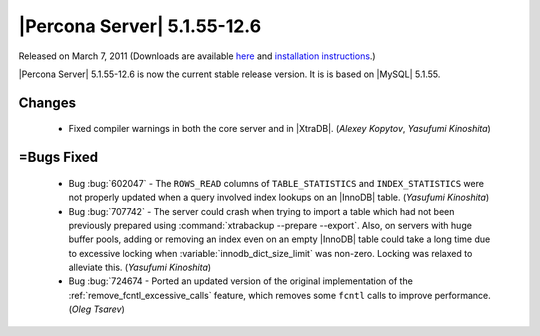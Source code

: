 .. rn:: 5.1.55-12.6

==============================
 |Percona Server| 5.1.55-12.6
==============================

Released on March 7, 2011 (Downloads are available `here <http://www.percona.com/downloads/Percona-Server-5.1/Percona-Server-5.1.55-12.6/>`_ and `installation instructions <http://www.percona.com/docs/wiki/percona-server:start#installation_instructions>`_.)

|Percona Server| 5.1.55-12.6 is now the current stable release version. It is is based on |MySQL| 5.1.55.

Changes
=======

  * Fixed compiler warnings in both the core server and in |XtraDB|. (*Alexey Kopytov*, *Yasufumi Kinoshita*)

=Bugs Fixed
===========

  * Bug :bug:`602047` - The ``ROWS_READ`` columns of ``TABLE_STATISTICS`` and ``INDEX_STATISTICS`` were not properly updated when a query involved index lookups on an |InnoDB| table. (*Yasufumi Kinoshita*)

  * Bug :bug:`707742` - The server could crash when trying to import a table which had not been previously prepared using :command:`xtrabackup --prepare --export`. Also, on servers with huge buffer pools, adding or removing an index even on an empty |InnoDB| table could take a long time due to excessive locking when :variable:`innodb_dict_size_limit` was non-zero. Locking was relaxed to alleviate this. (*Yasufumi Kinoshita*)

  * Bug :bug:`724674 - Ported an updated version of the original implementation of the :ref:`remove_fcntl_excessive_calls` feature, which removes some ``fcntl`` calls to improve performance. (*Oleg Tsarev*)
